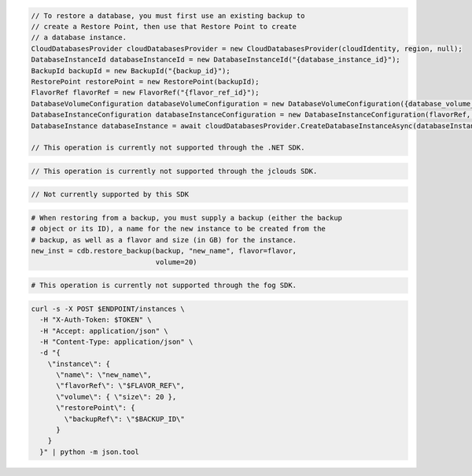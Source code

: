 .. code-block:: csharp

  // To restore a database, you must first use an existing backup to
  // create a Restore Point, then use that Restore Point to create
  // a database instance.
  CloudDatabasesProvider cloudDatabasesProvider = new CloudDatabasesProvider(cloudIdentity, region, null);
  DatabaseInstanceId databaseInstanceId = new DatabaseInstanceId("{database_instance_id}");
  BackupId backupId = new BackupId("{backup_id}");
  RestorePoint restorePoint = new RestorePoint(backupId);
  FlavorRef flavorRef = new FlavorRef("{flavor_ref_id}");
  DatabaseVolumeConfiguration databaseVolumeConfiguration = new DatabaseVolumeConfiguration({database_volume_configuration_id});
  DatabaseInstanceConfiguration databaseInstanceConfiguration = new DatabaseInstanceConfiguration(flavorRef, databaseVolumeConfiguration, "{instance_name}",restorePoint);
  DatabaseInstance databaseInstance = await cloudDatabasesProvider.CreateDatabaseInstanceAsync(databaseInstanceConfiguration, AsyncCompletionOption.RequestCompleted, CancellationToken.None, null);

  // This operation is currently not supported through the .NET SDK.

.. code-block:: java

  // This operation is currently not supported through the jclouds SDK.

.. code-block:: javascript

.. code-block:: php

  // Not currently supported by this SDK

.. code-block:: python

  # When restoring from a backup, you must supply a backup (either the backup
  # object or its ID), a name for the new instance to be created from the
  # backup, as well as a flavor and size (in GB) for the instance.
  new_inst = cdb.restore_backup(backup, "new_name", flavor=flavor,
                                volume=20)

.. code-block:: ruby

  # This operation is currently not supported through the fog SDK.

.. code-block:: sh

  curl -s -X POST $ENDPOINT/instances \
    -H "X-Auth-Token: $TOKEN" \
    -H "Accept: application/json" \
    -H "Content-Type: application/json" \
    -d "{
      \"instance\": {
        \"name\": \"new_name\",
        \"flavorRef\": \"$FLAVOR_REF\",
        \"volume\": { \"size\": 20 },
        \"restorePoint\": {
          \"backupRef\": \"$BACKUP_ID\"
        }
      }
    }" | python -m json.tool
